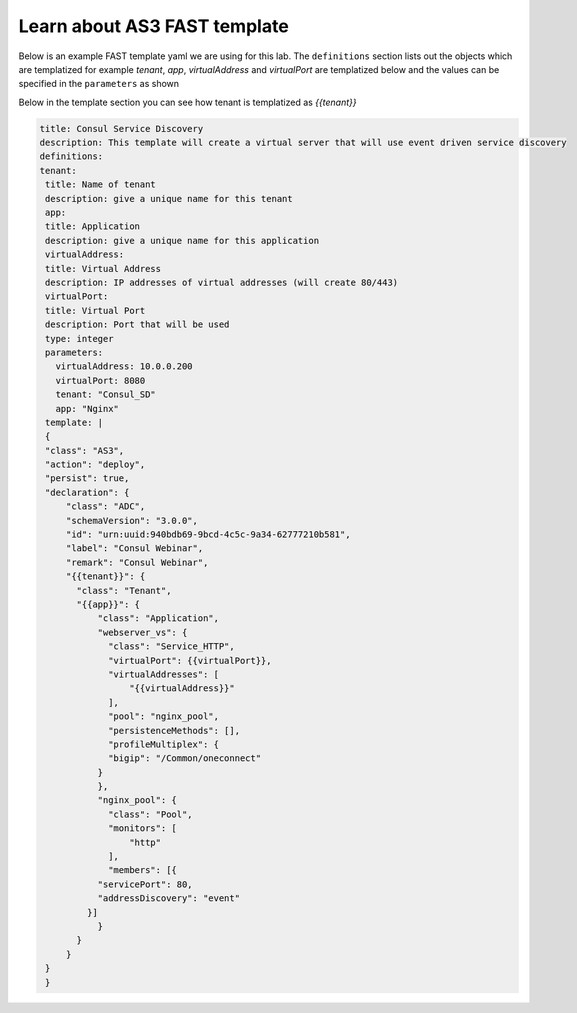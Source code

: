 Learn about AS3 FAST template
==============================

Below is an example FAST template yaml we are using for this lab. 
The ``definitions`` section lists out the objects which are templatized
for example `tenant`, `app`, `virtualAddress` and `virtualPort` are templatized 
below and the values can be specified in the ``parameters`` as shown

Below in the template section you can see how tenant is templatized as `{{tenant}}`

.. code-block:: yaml

   title: Consul Service Discovery
   description: This template will create a virtual server that will use event driven service discovery
   definitions:
   tenant:
    title: Name of tenant
    description: give a unique name for this tenant
    app:
    title: Application
    description: give a unique name for this application
    virtualAddress:
    title: Virtual Address
    description: IP addresses of virtual addresses (will create 80/443)
    virtualPort:
    title: Virtual Port
    description: Port that will be used
    type: integer
    parameters:
      virtualAddress: 10.0.0.200
      virtualPort: 8080
      tenant: "Consul_SD"
      app: "Nginx"
    template: |
    {
    "class": "AS3",
    "action": "deploy",
    "persist": true,
    "declaration": {
        "class": "ADC",
        "schemaVersion": "3.0.0",
        "id": "urn:uuid:940bdb69-9bcd-4c5c-9a34-62777210b581",
        "label": "Consul Webinar",
        "remark": "Consul Webinar",
        "{{tenant}}": {
          "class": "Tenant",
          "{{app}}": {
              "class": "Application",
              "webserver_vs": {
                "class": "Service_HTTP",
                "virtualPort": {{virtualPort}},
                "virtualAddresses": [
                    "{{virtualAddress}}"
                ],
                "pool": "nginx_pool",
                "persistenceMethods": [],
                "profileMultiplex": {
                "bigip": "/Common/oneconnect"
              }
              },
              "nginx_pool": {
                "class": "Pool",
                "monitors": [
                    "http"
                ],
                "members": [{
              "servicePort": 80,
              "addressDiscovery": "event"
            }]
              }
          }
        }
    }
    }
